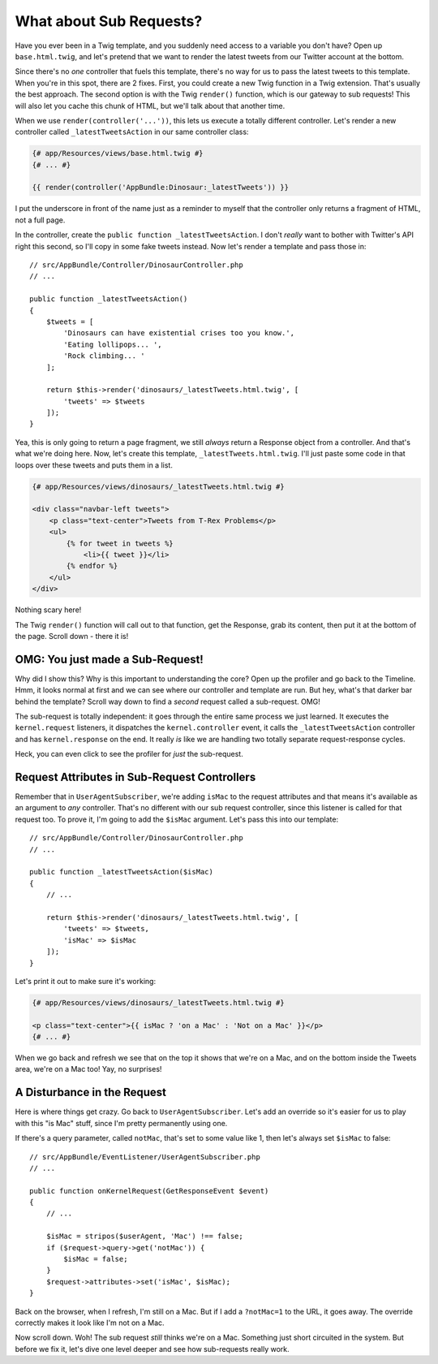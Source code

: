 What about Sub Requests?
========================

Have you ever been in a Twig template, and you suddenly need access to a
variable you don't have? Open up ``base.html.twig``, and let's pretend
that we want to render the latest tweets from our Twitter account at the
bottom.

Since there's no *one* controller that fuels this template, there's no way
for us to pass the latest tweets to this template. When you're in this spot,
there are 2 fixes. First, you could create a new Twig function in a Twig
extension. That's usually the best approach. The second option is with the
Twig ``render()`` function, which is our gateway to sub requests! This will
also let you cache this chunk of HTML, but we'll talk about that another time.

When we use ``render(controller('...'))``, this lets us execute a totally
different controller. Let's render a new controller called ``_latestTweetsAction``
in our same controller class:

.. code-block:: html+jinja

    {# app/Resources/views/base.html.twig #}
    {# ... #}
    
    {{ render(controller('AppBundle:Dinosaur:_latestTweets')) }}

I put the underscore in front of the name just as a reminder to myself that
the controller only returns a fragment of HTML, not a full page.

In the controller, create the ``public function _latestTweetsAction``. I
don't *really* want to bother with Twitter's API right this second, so I'll
copy in some fake tweets instead. Now let's render a template and pass those
in::

    // src/AppBundle/Controller/DinosaurController.php
    // ...

    public function _latestTweetsAction()
    {
        $tweets = [
            'Dinosaurs can have existential crises too you know.',
            'Eating lollipops... ',
            'Rock climbing... '
        ];

        return $this->render('dinosaurs/_latestTweets.html.twig', [
            'tweets' => $tweets
        ]);
    }

Yea, this is only going to return a page fragment, we still *always* return a
Response object from a controller. And that's what we're doing here. Now,
let's create this template, ``_latestTweets.html.twig``. I'll just paste
some code in that loops over these tweets and puts them in a list.

.. code-block:: html+jinja

    {# app/Resources/views/dinosaurs/_latestTweets.html.twig #}

    <div class="navbar-left tweets">
        <p class="text-center">Tweets from T-Rex Problems</p>
        <ul>
            {% for tweet in tweets %}
                <li>{{ tweet }}</li>
            {% endfor %}
        </ul>
    </div>

Nothing scary here!

The Twig ``render()`` function will call out to that function, get the Response,
grab its content, then put it at the bottom of the page. Scroll down - there 
it is!

OMG: You just made a Sub-Request!
---------------------------------

Why did I show this? Why is this important to understanding the core? Open
up the profiler and go back to the Timeline. Hmm, it looks normal at first
and we can see where our controller and template are run. But hey, what's
that darker bar behind the template? Scroll way down to find a *second* request
called a sub-request. OMG!

The sub-request is totally independent: it goes through the entire same process
we just learned. It executes the ``kernel.request``  listeners, it dispatches
the ``kernel.controller`` event, it calls the ``_latestTweetsAction`` controller
and has ``kernel.response`` on the end. It really *is* like we are handling
two totally separate request-response cycles.

Heck, you can even click to see the profiler for *just* the sub-request.

Request Attributes in Sub-Request Controllers
---------------------------------------------

Remember that in ``UserAgentSubscriber``, we're adding ``isMac`` to the request
attributes and that means it's available as an argument to *any* controller.
That's no different with our sub request controller, since this listener
is called for that request too. To prove it, I'm going to add the ``$isMac``
argument. Let's pass this into our template::

    // src/AppBundle/Controller/DinosaurController.php
    // ... 

    public function _latestTweetsAction($isMac)
    {
        // ...

        return $this->render('dinosaurs/_latestTweets.html.twig', [
            'tweets' => $tweets,
            'isMac' => $isMac
        ]);
    }

Let's print it out to make sure it's working:

.. code-block:: html+jinja

    {# app/Resources/views/dinosaurs/_latestTweets.html.twig #}

    <p class="text-center">{{ isMac ? 'on a Mac' : 'Not on a Mac' }}</p>
    {# ... #}

When we go back and refresh we see that on the top it shows that we're on
a Mac, and on the bottom inside the Tweets area, we're on a Mac too! Yay,
no surprises!

A Disturbance in the Request
----------------------------

Here is where things get crazy. Go back to ``UserAgentSubscriber``. Let's
add an override so it's easier for us to play with this "is Mac" stuff, since
I'm pretty permanently using one.

If there's a query parameter, called ``notMac``, that's set to some value
like 1, then let's always set ``$isMac`` to false::

    // src/AppBundle/EventListener/UserAgentSubscriber.php
    // ...

    public function onKernelRequest(GetResponseEvent $event)
    {
        // ...

        $isMac = stripos($userAgent, 'Mac') !== false;
        if ($request->query->get('notMac')) {
            $isMac = false;
        }
        $request->attributes->set('isMac', $isMac);
    }

Back on the browser, when I refresh, I'm still on a Mac. But if I add a ``?notMac=1``
to the URL, it goes away. The override correctly makes it look like I'm not
on a Mac.

Now scroll down. Woh! The sub request *still* thinks we're on a Mac. Something
just short circuited in the system. But before we fix it, let's dive one
level deeper and see how sub-requests really work.
